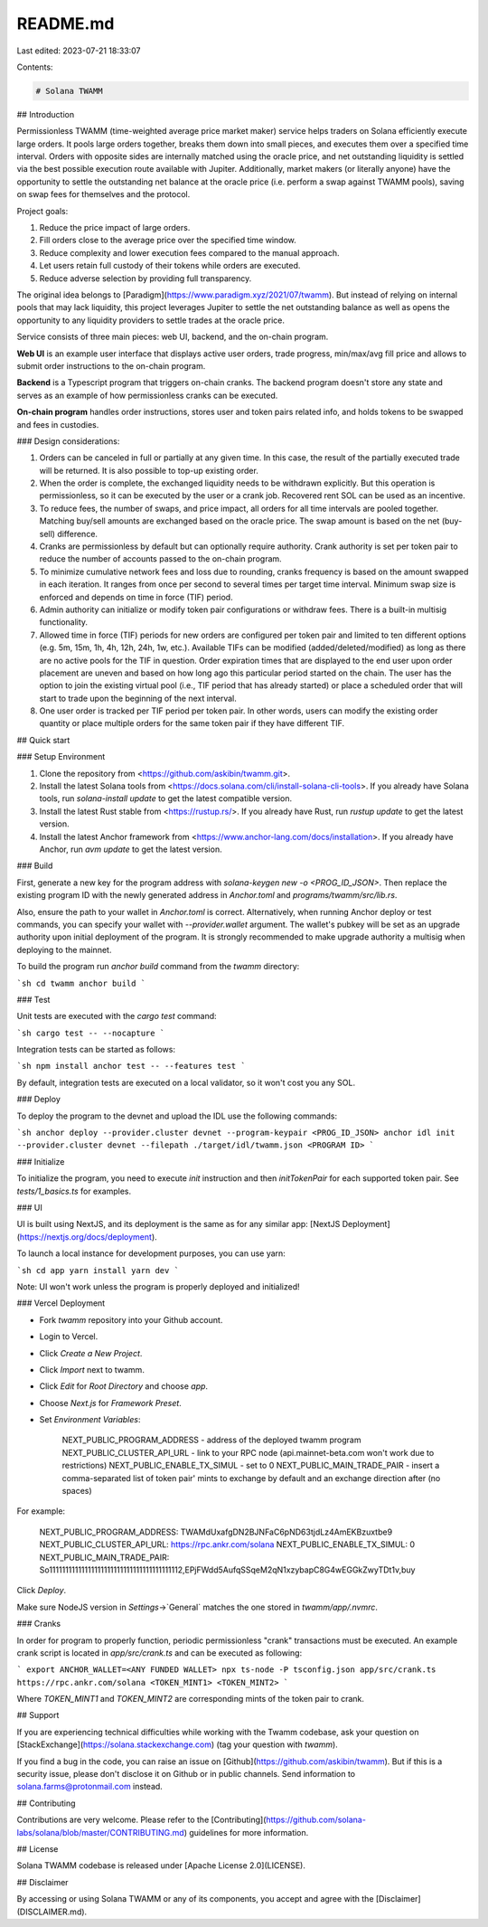 README.md
=========

Last edited: 2023-07-21 18:33:07

Contents:

.. code-block:: md

    # Solana TWAMM

## Introduction

Permissionless TWAMM (time-weighted average price market maker) service helps traders on Solana efficiently execute large orders. It pools large orders together, breaks them down into small pieces, and executes them over a specified time interval. Orders with opposite sides are internally matched using the oracle price, and net outstanding liquidity is settled via the best possible execution route available with Jupiter. Additionally, market makers (or literally anyone) have the opportunity to settle the outstanding net balance at the oracle price (i.e. perform a swap against TWAMM pools), saving on swap fees for themselves and the protocol.

Project goals:

1. Reduce the price impact of large orders.
2. Fill orders close to the average price over the specified time window.
3. Reduce complexity and lower execution fees compared to the manual approach.
4. Let users retain full custody of their tokens while orders are executed.
5. Reduce adverse selection by providing full transparency.

The original idea belongs to [Paradigm](https://www.paradigm.xyz/2021/07/twamm). But instead of relying on internal pools that may lack liquidity, this project leverages Jupiter to settle the net outstanding balance as well as opens the opportunity to any liquidity providers to settle trades at the oracle price.

Service consists of three main pieces: web UI, backend, and the on-chain program.

**Web UI** is an example user interface that displays active user orders, trade progress, min/max/avg fill price and allows to submit order instructions to the on-chain program.

**Backend** is a Typescript program that triggers on-chain cranks. The backend program doesn't store any state and serves as an example of how permissionless cranks can be executed.

**On-chain program** handles order instructions, stores user and token pairs related info, and holds tokens to be swapped and fees in custodies.

### Design considerations:

1. Orders can be canceled in full or partially at any given time. In this case, the result of the partially executed trade will be returned. It is also possible to top-up existing order.
2. When the order is complete, the exchanged liquidity needs to be withdrawn explicitly. But this operation is permissionless, so it can be executed by the user or a crank job. Recovered rent SOL can be used as an incentive.
3. To reduce fees, the number of swaps, and price impact, all orders for all time intervals are pooled together. Matching buy/sell amounts are exchanged based on the oracle price. The swap amount is based on the net (buy-sell) difference.
4. Cranks are permissionless by default but can optionally require authority. Crank authority is set per token pair to reduce the number of accounts passed to the on-chain program.
5. To minimize cumulative network fees and loss due to rounding, cranks frequency is based on the amount swapped in each iteration. It ranges from once per second to several times per target time interval. Minimum swap size is enforced and depends on time in force (TIF) period.
6. Admin authority can initialize or modify token pair configurations or withdraw fees. There is a built-in multisig functionality.
7. Allowed time in force (TIF) periods for new orders are configured per token pair and limited to ten different options (e.g. 5m, 15m, 1h, 4h, 12h, 24h, 1w, etc.). Available TIFs can be modified (added/deleted/modified) as long as there are no active pools for the TIF in question. Order expiration times that are displayed to the end user upon order placement are uneven and based on how long ago this particular period started on the chain. The user has the option to join the existing virtual pool (i.e., TIF period that has already started) or place a scheduled order that will start to trade upon the beginning of the next interval.
8. One user order is tracked per TIF period per token pair. In other words, users can modify the existing order quantity or place multiple orders for the same token pair if they have different TIF.

## Quick start

### Setup Environment

1. Clone the repository from <https://github.com/askibin/twamm.git>.
2. Install the latest Solana tools from <https://docs.solana.com/cli/install-solana-cli-tools>. If you already have Solana tools, run `solana-install update` to get the latest compatible version.
3. Install the latest Rust stable from <https://rustup.rs/>. If you already have Rust, run `rustup update` to get the latest version.
4. Install the latest Anchor framework from <https://www.anchor-lang.com/docs/installation>. If you already have Anchor, run `avm update` to get the latest version.

### Build

First, generate a new key for the program address with `solana-keygen new -o <PROG_ID_JSON>`. Then replace the existing program ID with the newly generated address in `Anchor.toml` and `programs/twamm/src/lib.rs`.

Also, ensure the path to your wallet in `Anchor.toml` is correct. Alternatively, when running Anchor deploy or test commands, you can specify your wallet with `--provider.wallet` argument. The wallet's pubkey will be set as an upgrade authority upon initial deployment of the program. It is strongly recommended to make upgrade authority a multisig when deploying to the mainnet.

To build the program run `anchor build` command from the `twamm` directory:

```sh
cd twamm
anchor build
```

### Test

Unit tests are executed with the `cargo test` command:

```sh
cargo test -- --nocapture
```

Integration tests can be started as follows:

```sh
npm install
anchor test -- --features test
```

By default, integration tests are executed on a local validator, so it won't cost you any SOL.

### Deploy

To deploy the program to the devnet and upload the IDL use the following commands:

```sh
anchor deploy --provider.cluster devnet --program-keypair <PROG_ID_JSON>
anchor idl init --provider.cluster devnet --filepath ./target/idl/twamm.json <PROGRAM ID>
```

### Initialize

To initialize the program, you need to execute `init` instruction and then `initTokenPair` for each supported token pair. See `tests/1_basics.ts` for examples.

### UI

UI is built using NextJS, and its deployment is the same as for any similar app: [NextJS Deployment](https://nextjs.org/docs/deployment).

To launch a local instance for development purposes, you can use yarn:

```sh
cd app
yarn install
yarn dev
```

Note: UI won't work unless the program is properly deployed and initialized!

### Vercel Deployment

- Fork `twamm` repository into your Github account.
- Login to Vercel.
- Click `Create a New Project`.
- Click `Import` next to twamm.
- Click `Edit` for `Root Directory` and choose `app`.
- Choose `Next.js` for `Framework Preset`.

- Set `Environment Variables`:

      NEXT_PUBLIC_PROGRAM_ADDRESS - address of the deployed twamm program
      NEXT_PUBLIC_CLUSTER_API_URL - link to your RPC node (api.mainnet-beta.com won't work due to restrictions)
      NEXT_PUBLIC_ENABLE_TX_SIMUL - set to 0
      NEXT_PUBLIC_MAIN_TRADE_PAIR - insert a comma-separated list of token pair' mints to exchange by default and an exchange direction after (no spaces)


For example:

    NEXT_PUBLIC_PROGRAM_ADDRESS: TWAMdUxafgDN2BJNFaC6pND63tjdLz4AmEKBzuxtbe9
    NEXT_PUBLIC_CLUSTER_API_URL: https://rpc.ankr.com/solana
    NEXT_PUBLIC_ENABLE_TX_SIMUL: 0
    NEXT_PUBLIC_MAIN_TRADE_PAIR: So11111111111111111111111111111111111111112,EPjFWdd5AufqSSqeM2qN1xzybapC8G4wEGGkZwyTDt1v,buy

Click `Deploy`.

Make sure NodeJS version in `Settings`->`General` matches the one stored in `twamm/app/.nvmrc`.

### Cranks

In order for program to properly function, periodic permissionless "crank" transactions must be executed. An example crank script is located in `app/src/crank.ts` and can be executed as following:

```
export ANCHOR_WALLET=<ANY FUNDED WALLET>
npx ts-node -P tsconfig.json app/src/crank.ts https://rpc.ankr.com/solana <TOKEN_MINT1> <TOKEN_MINT2>
```

Where `TOKEN_MINT1` and `TOKEN_MINT2` are corresponding mints of the token pair to crank.

## Support

If you are experiencing technical difficulties while working with the Twamm codebase, ask your question on [StackExchange](https://solana.stackexchange.com) (tag your question with `twamm`).

If you find a bug in the code, you can raise an issue on [Github](https://github.com/askibin/twamm). But if this is a security issue, please don't disclose it on Github or in public channels. Send information to solana.farms@protonmail.com instead.

## Contributing

Contributions are very welcome. Please refer to the [Contributing](https://github.com/solana-labs/solana/blob/master/CONTRIBUTING.md) guidelines for more information.

## License

Solana TWAMM codebase is released under [Apache License 2.0](LICENSE).

## Disclaimer

By accessing or using Solana TWAMM or any of its components, you accept and agree with the [Disclaimer](DISCLAIMER.md).


